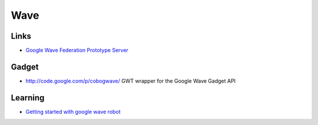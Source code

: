 Wave
****

Links
=====

- `Google Wave Federation Prototype Server`_

Gadget
======

- http://code.google.com/p/cobogwave/
  GWT wrapper for the Google Wave Gadget API

Learning
========

- `Getting started with google wave robot`_


.. _`Google Wave Federation Prototype Server`: http://code.google.com/p/wave-protocol/wiki/Installation
.. _`Getting started with google wave robot`: http://www.digimantra.com/google/wave/getting-started-with-google-wave-robot/

